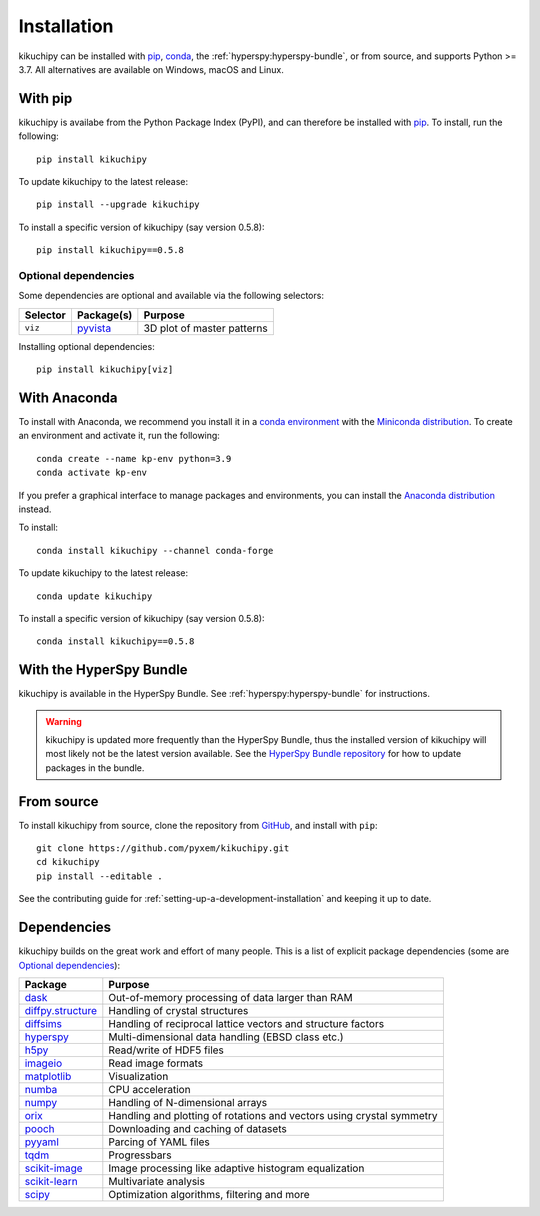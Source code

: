 ============
Installation
============

kikuchipy can be installed with `pip <https://pypi.org/project/kikuchipy/>`__,
`conda <https://anaconda.org/conda-forge/kikuchipy>`__, the
:ref:`hyperspy:hyperspy-bundle`, or from source, and supports Python >= 3.7.
All alternatives are available on Windows, macOS and Linux.

.. _install-with-pip:

With pip
========

kikuchipy is availabe from the Python Package Index (PyPI), and can therefore be
installed with `pip <https://pip.pypa.io/en/stable>`__.
To install, run the following::

    pip install kikuchipy

To update kikuchipy to the latest release::

    pip install --upgrade kikuchipy

To install a specific version of kikuchipy (say version 0.5.8)::

    pip install kikuchipy==0.5.8

.. _optional-dependencies:

Optional dependencies
---------------------

Some dependencies are optional and available via the following selectors:

======== ====================================== ==========================
Selector Package(s)                             Purpose
======== ====================================== ==========================
``viz``  `pyvista <https://docs.pyvista.org/>`_ 3D plot of master patterns
======== ====================================== ==========================

Installing optional dependencies::

    pip install kikuchipy[viz]

.. _install-with-anaconda:

With Anaconda
=============

To install with Anaconda, we recommend you install it in a `conda environment
<https://conda.io/projects/conda/en/latest/user-guide/tasks/manage-environments.html>`__
with the `Miniconda distribution <https://docs.conda.io/en/latest/miniconda.html>`__.
To create an environment and activate it, run the following::

   conda create --name kp-env python=3.9
   conda activate kp-env

If you prefer a graphical interface to manage packages and environments, you can install
the `Anaconda distribution <https://docs.continuum.io/anaconda>`__ instead.

To install::

    conda install kikuchipy --channel conda-forge

To update kikuchipy to the latest release::

    conda update kikuchipy

To install a specific version of kikuchipy (say version 0.5.8)::

    conda install kikuchipy==0.5.8

.. _install-with-hyperspy-bundle:

With the HyperSpy Bundle
========================

kikuchipy is available in the HyperSpy Bundle. See :ref:`hyperspy:hyperspy-bundle` for
instructions.

.. warning::

    kikuchipy is updated more frequently than the HyperSpy Bundle, thus the installed
    version of kikuchipy will most likely not be the latest version available. See the
    `HyperSpy Bundle repository <https://github.com/hyperspy/hyperspy-bundle>`__ for how
    to update packages in the bundle.

.. _install-from-source:

From source
===========

To install kikuchipy from source, clone the repository from `GitHub
<https://github.com/pyxem/kikuchipy>`__, and install with ``pip``::

    git clone https://github.com/pyxem/kikuchipy.git
    cd kikuchipy
    pip install --editable .

See the contributing guide for :ref:`setting-up-a-development-installation` and keeping
it up to date.

Dependencies
============

kikuchipy builds on the great work and effort of many people.
This is a list of explicit package dependencies (some are `Optional dependencies`_):

============================================================== =====================================================================
Package                                                        Purpose
============================================================== =====================================================================
`dask <https://docs.dask.org>`__                               Out-of-memory processing of data larger than RAM
`diffpy.structure <https://www.diffpy.org/diffpy.structure>`__ Handling of crystal structures
`diffsims <https://diffsims.readthedocs.io/en/latest>`__       Handling of reciprocal lattice vectors and structure factors
`hyperspy <https://hyperspy.org/hyperspy-doc/current>`__       Multi-dimensional data handling (EBSD class etc.)
`h5py <https://docs.h5py.org/en/stable>`__                     Read/write of HDF5 files
`imageio <https://imageio.readthedocs.io/en/stable>`__         Read image formats
`matplotlib <https://matplotlib.org/stable>`__                 Visualization
`numba <https://numba.pydata.org/numba-doc/latest/>`__         CPU acceleration
`numpy <https://numpy.org/doc/stable>`__                       Handling of N-dimensional arrays
`orix <https://orix.readthedocs.io/en/stable>`__               Handling and plotting of rotations and vectors using crystal symmetry
`pooch <https://www.fatiando.org/pooch/latest/>`__             Downloading and caching of datasets
`pyyaml <https://pyyaml.org/>`__                               Parcing of YAML files
`tqdm <https://tqdm.github.io/>`__                             Progressbars
`scikit-image <https://scikit-image.org/>`__                   Image processing like adaptive histogram equalization
`scikit-learn <https://scikit-learn.org/stable/>`__            Multivariate analysis
`scipy <https://docs.scipy.org/doc/scipy/>`__                  Optimization algorithms, filtering and more
============================================================== =====================================================================

